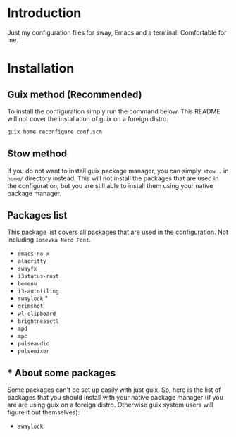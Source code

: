 * Introduction

Just my configuration files for sway, Emacs and a terminal. Comfortable for me.

* Installation

** Guix method (Recommended)

To install the configuration simply run the command below. This README will not cover the installation of guix on a foreign distro.

#+begin_src bash
guix home reconfigure conf.scm 
#+end_src

** Stow method

If you do not want to install guix package manager, you can simply ~stow .~ in ~home/~ directory instead. This will not install the packages that are used in the configuration, but you are still able to install them using your native package manager.

** Packages list

This package list covers all packages that are used in the configuration. Not including ~Iosevka Nerd Font~.

- ~emacs-no-x~
- ~alacritty~
- ~swayfx~
- ~i3status-rust~
- ~bemenu~
- ~i3-autotiling~
- ~swaylock~ *
- ~grimshot~
- ~wl-clipboard~
- ~brightnessctl~
- ~mpd~
- ~mpc~
- ~pulseaudio~
- ~pulsemixer~

** * About some packages

Some packages can't be set up easily with just guix. So, here is the list of packages that you should install with your native package manager (if you are are using guix on a foreign distro. Otherwise guix system users will figure it out themselves):

- ~swaylock~


